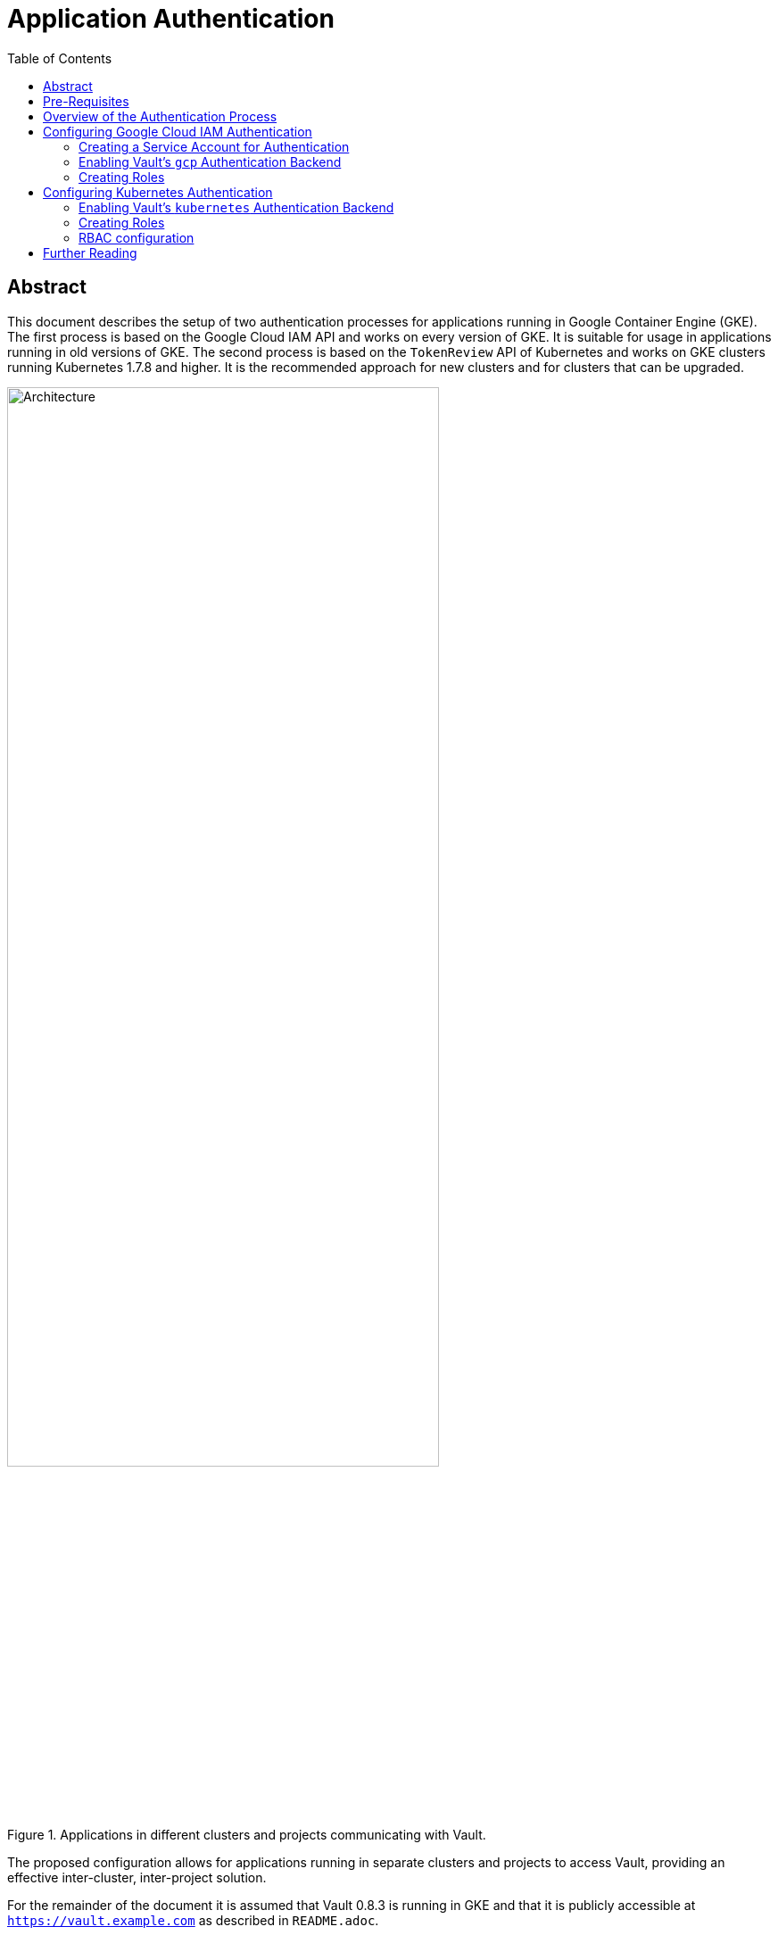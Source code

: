 = Application Authentication
:icons: font
:imagesdir: ./img/
:toc:

ifdef::env-github[]
:tip-caption: :bulb:
:note-caption: :information_source:
:important-caption: :heavy_exclamation_mark:
:caution-caption: :fire:
:warning-caption: :warning:
endif::[]

== Abstract

This document describes the setup of two authentication processes for
applications running in Google Container Engine (GKE). The first process is
based on the Google Cloud IAM API and works on every version of GKE. It is
suitable for usage in applications running in old versions of GKE. The second
process is based on the `TokenReview` API of Kubernetes and works on GKE
clusters running Kubernetes 1.7.8 and higher. It is the recommended approach for
new clusters and for clusters that can be upgraded.

[#img-architecture]
.Applications in different clusters and projects communicating with Vault.
image::architecture.png[Architecture,75%]

The proposed configuration allows for applications running in separate clusters
and projects to access Vault, providing an effective inter-cluster,
inter-project solution.

For the remainder of the document it is assumed that
Vault 0.8.3 is running in GKE and that it is publicly accessible at
`https://vault.example.com` as described in `README.adoc`.

== Pre-Requisites

* The `vault` binary.
* The https://stedolan.github.io/jq/[`jq`] binary.
* Being authenticated as `root` in Vault.
* A set of policies pre-configured in Vault.

One is also expected to be familiar with Vault and with the Vault documentation,
in particular with

* the
https://www.vaultproject.io/intro/getting-started/install.html[Getting Started]
guide;
* the
https://www.vaultproject.io/docs/concepts/lease.html[Lease, Renew, and Revoke]
docs;
* the
https://www.vaultproject.io/docs/concepts/auth.html[Authentication]
docs;
* the
https://www.vaultproject.io/docs/concepts/policies.html[Policies]
docs.

To a lesser extent, one is also expected to have read the docs for the
https://www.vaultproject.io/docs/auth/gcp.html[Google Cloud] and
https://www.vaultproject.io/docs/auth/kubernetes.html[Kubernetes] backends.

== Overview of the Authentication Process

Vault 0.8.3 supports authentication using either Google Cloud IAM
https://cloud.google.com/compute/docs/access/service-accounts[*_service accounts_*]
or Kubernetes
https://kubernetes.io/docs/admin/service-accounts-admin/[*_service accounts_*].
This is achieved using the https://www.vaultproject.io/docs/auth/gcp.html[`gcp`]
and https://www.vaultproject.io/docs/auth/kubernetes.html[`kubernetes`]
authentication backends, respectively. These backends allows Vault
administrators to define *_roles_*, and applications to request Vault
*_authentication tokens_* associated with these roles.

[INFO]
====
A *_role_* is a set of
https://www.vaultproject.io/docs/concepts/policies.html[*_policies_*] which
control what secrets an application can access.
====

The flow of the `gcp` and `kubernetes` authentication backends consists of four
steps:

. The application obtains a *_signed token_* representing its identity. This
  token can either be
  .. a token requested from the Google Cloud IAM API; or
  .. the service account token mounted by Kubernetes on the pod in which the
     application runs.
. The application sends the signed token to Vault in a *_login request_* for a
  given role.
. Vault verifies the authenticity of the signed token using respectively
  .. the Google Cloud IAM API; or
  .. the source Kubernetes cluster's API.
. If verification is successful Vault returns an *_authentication token_* to the
  application. This token can be used by the application to request secrets from
  the Vault API, subject to the policies associated with the role.

[#img-authentication]
.An overview of the flow of the `gcp` and `kubernetes` authentication backends.
image::authentication.png[Authentication,75%]


[TIP]
====
In each scenario *_authentication_* is delegated to an external entity. However,
*_authorization_* is always managed within Vault via the abovementioned roles.
It is important to understand that IAM roles or Kubernetes `Roles` or
`ClusterRoles` associated with the service accounts *do not* have any meaning
within Vault.
====

== Configuring Google Cloud IAM Authentication

[IMPORTANT]
====
In order to use Google Cloud IAM as an authentication method one must enable the
_Google Identity and Access Management (IAM)_ API in the project where Vault is
deployed. One can enable the API via the Google Cloud Platform Console by
navigating to

_APIs & services_ → _Dashboard_ → _Enable APIs & Services_

and searching for _Google Identity and Access Management (IAM)_, or by running

`gcloud --project <project-id> service-management enable iam.googleapis.com`

on a terminal, replacing `<project-id>` with the ID of the project where Vault
is deployed.
====

=== Creating a Service Account for Authentication

One must start by creating a Google Cloud IAM service account which Vault will
use to verify the authenticity of signed tokens. This account must be created on
the project where Vault is deployed. In order to create the account one must run

[source,bash]
----
$ gcloud iam service-accounts create \
>    vault-authn \ // <1>
>    --display-name "Vault AuthN" \ // <2>
>    --project <project-id> // <3>
Created service account [vault-authn].
$ gcloud iam service-accounts keys create \
>    vault-authn.json \ // <4>
>    --iam-account vault-authn@<project-id>.iam.gserviceaccount.com \ //<3><5>
>    --key-file-type json
created key [xxxxxxxxxxxxxxxxxxxxxxxxxxxxxxxxxxxxxxxx] of type [json] as [vault-authn.json] for [vault-authn@<project-id>.iam.gserviceaccount.com]
----
<1> One may choose a different name for the service account.
<2> One may choose a different display name for the service account.
<3> One must replace `<project-id>` with the ID of the project where Vault
    is deployed.
<4> One may choose a different filename or path for the service account's
    private key.
<5> If one has choosen a different name for the service account one must change
    it here.

[IMPORTANT]
====
This service account must be granted the following IAM roles *_on each project hosting client applications_*:

* _Service Accounts_ → _Service Account Key Admin_
* _Service Accounts_ → _Service Account Token Creator_

One can grant these roles via the Google Cloud Platform Console by navigating to

_IAM & admin_ → _IAM_ → _Add_

or by running

[source,bash]
----
$ gcloud projects add-iam-policy-binding <client-project-id> \ // <1>
>    --member \
>    serviceAccount:vault-authn@<project-id>.iam.gserviceaccount.com \ // <2><3>
>    --role \
>    roles/iam.serviceAccountKeyAdmin
bindings: (...)
$ gcloud projects add-iam-policy-binding <client-project-id> \ // <1>
>    --member \
>    serviceAccount:vault-authn@<project-id>.iam.gserviceaccount.com \ // <2><3>
>    --role \
>    roles/iam.serviceAccountTokenCreator
bindings: (...)
----
<1> One must replace `<client-project-id>` with the ID of the project where the
    client application is deployed.
<2> One must replace `<project-id>` with the ID of the project where Vault
    is deployed.
<3> If one has choosen a different name for the service account one must change
    it here.
====

=== Enabling Vault's `gcp` Authentication Backend

To enable the `gcp` auth backend one must run

[source,bash]
----
$ vault auth-enable gcp
Successfully enabled 'gcp' at 'gcp'!
----

Then, one must configure the `gcp` auth backend by providing it with the
private key of the service account used to validate signed tokens:

[source,bash]
----
$ vault write auth/gcp/config credentials=@vault-authn.json // <1>
Success! Data written to: auth/gcp/config
----
<1> If one has chosen a different filename or path for the service account's
    private key one must update this command accordingly.

=== Creating Roles

In order to create roles one must run:

[source,bash]
----
$ vault write auth/gcp/role/<role-name> \ // <1>
>    type="iam" \
>    project_id="<client-project-id>" \ // <2>
>    bound_service_accounts="..." \ // <3>
>    policies="..." \ // <4>
>    period="<ttl>" // <5>
Success! Data written to: auth/gcp/role/<role-name>
----
<1> One must replace `<role-name>` by the actual role name.
<2> One must replace `<client-project-id>` by the ID of the project that hosts
    the client applications.
<3> One must replace `...` by a comma-separated list of service account IDs that
    can login with this role.
<4> One must replace `...` by a comma-separated list of policies to associate
    with the role.
<5> One must replace `<ttl>` by the desired time-to-live for the authentication tokens.

[IMPORTANT]
====
The fact that `project_id` accepts a single value as input means that at least
one role must be created for every GCP project hosting a client application.
====

[IMPORTANT]
====
Every service account specified in `bound_service_accounts` must belong to the
project specified in `<client-project-id>`.
====

[IMPORTANT]
====
The fact that one is specifying a `period` instead of a `ttl` means that
authentication tokens have to be renewed every `<ttl>` seconds to be kept valid.
====

[TIP]
====
The `bound_service_accounts` and `policies` properties enable fine-grained
control over what secrets applications can access. One is encouraged to create
as many roles as necessary to keep access to secrets under tight control and to
avoid granting too much privileges to a given account.
====

[TIP]
====
For details on how to update, delete and list roles please check the
https://www.vaultproject.io/api/auth/gcp/index.html[GCP Auth Plugin HTTP API].
====

== Configuring Kubernetes Authentication

=== Enabling Vault's `kubernetes` Authentication Backend

To enable the `kubernetes` authentication backend one must run:

[source,bash]
----
$ vault auth-enable --path "<client-project-id>-<cluster-name>" kubernetes // <1><2>
Successfully enabled 'gcp' at '<client-project-id>-<cluster-name>'!
----
<1> One must replace `<client-project-id>` with the ID of the project where the
    client application is deployed.
<2> One must replace `<cluster-name>` with the name of the cluster where the
    client application is deployed.

[IMPORTANT]
====
Every Kubernetes cluster that requires access to Vault needs its own instance of
the `kubernetes` authentication backend.
====

[TIP]
====
One may choose a naming rule for paths other than
`<client-project-id>-<cluster-name>`, although this naming scheme is believed to
be the most intuitive.
====

Finally, one must configure the `kubernetes` auth backend by providing it with
the URL of the Kubernetes API and with the CA certificate for the cluster:

[source,bash]
----
$ KUBERNETES_HOST=$(gcloud container clusters describe \
>    <cluster-name> \ // <1>
>    --format json \
>    --project <client-project-id> | jq -r .endpoint) // <2>
$ KUBERNETES_CA_CERT=$(gcloud container clusters describe \
>    <cluster-name> \ // <1>
>    --format json \
>    --project <client-project-id>| jq -r .masterAuth.clusterCaCertificate) // <2>
$ vault write auth/<client-project-id>-<cluster-name>/config \
>    kubernetes_host="https://${MASTER_IP}" \
>    kubernetes_ca_cert="${KUBERNETES_CA_CERT}"
Success! Data written to: auth/<client-project-id>-<cluster-name>/config
----
<1> One must replace `<cluster-name>` with the name of the cluster where the
    client application is deployed.
<2> One must replace `<client-project-id>` with the ID of the project where the
    client application is deployed.

=== Creating Roles

In order to create roles one must run:

[source,bash]
----
$ vault write auth/<client-project-id>-<cluster-name>/role/<role-name> \ // <1><2><3>
>    bound_service_account_names="..." \ // <4>
>    bound_service_account_namespaces="..." \ // <5>
>    policies="..." \ // <6>
>    period="<ttl>" // <7>
Success! Data written to: auth/<client-project-id>-<cluster-name>/role/<role-name>
----
<1> One must replace `<client-project-id>` with the ID of the project where the
    client application is deployed.
<2> One must replace `<cluster-name>` with the name of the cluster where the
    client application is deployed.
<3> One must replace `<role-name>` by the actual role name.
<4> One must replace `...` with a comma-separated list of service accounts that
    can login with this role.
<5> One must replace `...` by a comma-separated list of namespaces where the
    abovementioned service accounts can login with this role.
<6> One must replace `...` by a comma-separated list of policies to associate
    with the role.
<7> One must replace `<ttl>` by the desired time-to-live for the authentication
    tokens.

[IMPORTANT]
====
The fact that one is specifying a `period` instead of a `ttl` means that
authentication tokens have to be renewed every `<ttl>` seconds to be kept valid.
====

[TIP]
====
The `bound_service_account_names`, `bound_service_account_namespaces` and
`policies` properties enable fine-grained control over what secrets applications
can access. One is encouraged to create as many roles as necessary to keep
access to secrets under tight control and to avoid granting too much privileges
to a given account.
====

[TIP]
====
For details on how to update, delete and list roles please check the
https://www.vaultproject.io/api/auth/kubernetes/index.html[Kubernetes Auth Plugin HTTP API].
====

=== RBAC configuration

If the GKE cluster in which a client application is deployed has
https://kubernetes.io/docs/admin/authorization/rbac/[RBAC] enabled it is
necessary to perform an extra step—authorize every service account in use to
access the `TokenReview` API. This can be made by creating a
`ClusterRoleBinding` which includes all combinations of service account and
namespace that will authenticate with Vault:

[source,yaml]
----
apiVersion: rbac.authorization.k8s.io/v1beta1
kind: ClusterRoleBinding
metadata:
  name: vault-tokenreview-binding
  namespace: default
roleRef:
  apiGroup: rbac.authorization.k8s.io
  kind: ClusterRole
  name: system:auth-delegator
subjects: // <1>
- kind: ServiceAccount
  name: <service-account-name> // <2>
  namespace: <namespace> // <3>
----
<1> The binding can have as many subjects as necessary.
<2> One must replace `<service-account-name>` with the name of a service
    account.
<3> One must replace `<namespace>` with the name of a namespace in which the
    abovementioned service account will be used to access Vault.

== Further Reading

* https://www.vaultproject.io/docs/auth/gcp.html[Auth Plugin Backend: gcp]
* https://www.vaultproject.io/api/auth/gcp/index.html[GCP Auth Plugin HTTP API]
* https://www.vaultproject.io/docs/auth/kubernetes.html[Auth Backend: Kubernetes]
* https://www.vaultproject.io/api/auth/kubernetes/index.html[Kubernetes Auth Plugin HTTP API]
